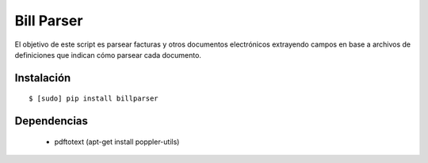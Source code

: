 Bill Parser
===========

El objetivo de este script es parsear facturas y otros documentos electrónicos extrayendo campos en base a archivos de definiciones que indican cómo parsear cada documento.

Instalación
-----------

::

    $ [sudo] pip install billparser 


Dependencias
------------ 

 * pdftotext (apt-get install poppler-utils)

